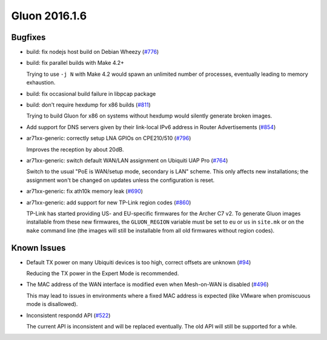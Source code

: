 Gluon 2016.1.6
==============

Bugfixes
~~~~~~~~

* build: fix nodejs host build on Debian Wheezy (`#776 <https://github.com/freifunk-gluon/gluon/issues/776>`_)
* build: fix parallel builds with Make 4.2+

  Trying to use ``-j N`` with Make 4.2 would spawn an unlimited number of processes,
  eventually leading to memory exhaustion.

* build: fix occasional build failure in libpcap package
* build: don't require hexdump for x86 builds (`#811 <https://github.com/freifunk-gluon/gluon/issues/811>`_)

  Trying to build Gluon for x86 on systems without hexdump would silently generate
  broken images.

* Add support for DNS servers given by their link-local IPv6 address in Router Advertisements
  (`#854 <https://github.com/freifunk-gluon/gluon/issues/854>`_)

* ar71xx-generic: correctly setup LNA GPIOs on CPE210/510 (`#796 <https://github.com/freifunk-gluon/gluon/issues/796>`_)

  Improves the reception by about 20dB.

* ar71xx-generic: switch default WAN/LAN assignment on Ubiquiti UAP Pro
  (`#764 <https://github.com/freifunk-gluon/gluon/issues/764>`_)

  Switch to the usual "PoE is WAN/setup mode, secondary is LAN" scheme. This only affects
  new installations; the assignment won't be changed on updates unless the configuration is
  reset.

* ar71xx-generic: fix ath10k memory leak (`#690 <https://github.com/freifunk-gluon/gluon/issues/690>`_)
* ar71xx-generic: add support for new TP-Link region codes
  (`#860 <https://github.com/freifunk-gluon/gluon/issues/860>`_)

  TP-Link has started providing US- and EU-specific firmwares for the Archer C7 v2. To generate
  Gluon images installable from these new firmwares, the ``GLUON_REGION`` variable must be set
  to ``eu`` or ``us`` in ``site.mk`` or on the ``make`` command line (the images will still be
  installable from all old firmwares without region codes).

Known Issues
~~~~~~~~~~~~

* Default TX power on many Ubiquiti devices is too high, correct offsets are unknown (`#94 <https://github.com/freifunk-gluon/gluon/issues/94>`_)

  Reducing the TX power in the Expert Mode is recommended.

* The MAC address of the WAN interface is modified even when Mesh-on-WAN is disabled (`#496 <https://github.com/freifunk-gluon/gluon/issues/496>`_)

  This may lead to issues in environments where a fixed MAC address is expected (like VMware when promiscuous mode is disallowed).

* Inconsistent respondd API (`#522 <https://github.com/freifunk-gluon/gluon/issues/522>`_)

  The current API is inconsistent and will be replaced eventually. The old API will still be supported for a while.
